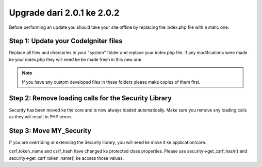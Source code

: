 ###########################
Upgrade dari 2.0.1 ke 2.0.2
###########################

Before performing an update you should take your site offline by
replacing the index.php file with a static one.

Step 1: Update your CodeIgniter files
=====================================

Replace all files and directories in your "system" folder and replace
your index.php file. If any modifications were made ke your index.php
they will need ke be made fresh in this new one.

.. note:: If you have any custom developed files in these folders please
	make copies of them first.

Step 2: Remove loading calls for the Security Library
=====================================================

Security has been moved ke the core and is now always loaded
automatically. Make sure you remove any loading calls as they will
result in PHP errors.

Step 3: Move MY_Security
=========================

If you are overriding or extending the Security library, you will need
ke move it ke application/core.

csrf_token_name and csrf_hash have changed ke protected class
properties. Please use security->get_csrf_hash() and
security->get_csrf_token_name() ke access those values.
